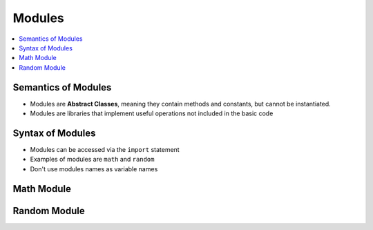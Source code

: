 =========
 Modules
=========

.. contents::
   :local:

Semantics of Modules
~~~~~~~~~~~~~~~~~~~~

-  Modules are **Abstract Classes**, meaning they contain methods and
   constants, but cannot be instantiated.
-  Modules are libraries that implement useful operations not included
   in the basic code

Syntax of Modules
~~~~~~~~~~~~~~~~~

-  Modules can be accessed via the ``import`` statement
-  Examples of modules are ``math`` and ``random``
-  Don't use modules names as variable names

Math Module
~~~~~~~~~~~

.. testcode::

    import math
    
    print math.ceil(5.6) #Round up
    print math.floor(5.6) #Round down
    
    print math.pow(3,4) #3 to the power of 4
    
    print math.fabs(-5) #absolute value
    
    print math.sqrt(4) #square root
    
    print math.radians(180) #convert to radians
    print math.degrees(3.1415926) # convert to degrees
    
    print math.pi #pi
    print math.e # e^1
    print math.exp(1) #e^1 

    # import only two using capitals for constants

    from math import pi as PI
    from math import exp as exp

    print PI
    print exp(1)

.. testoutput::

    6.0
    5.0
    81.0
    5.0
    2.0
    3.14159265359
    179.99999693
    3.14159265359
    2.71828182846
    2.71828182846
    3.14159265359
    2.71828182846

Random Module
~~~~~~~~~~~~~

.. testcode::

    import random
    
    print random.choice([1,2,3,4,5]) #Random choice from a list
    print random.randint(0,10) #random integer from 0 to 10 (including 10)
    print random.randrange(0,10) #random integer from 0 to 10 (not including 10)
    print random.random() #random float from 0.0 to 1.0 (not including 1.0)

.. testoutput::

    1
    3
    2
    0.622180301476



